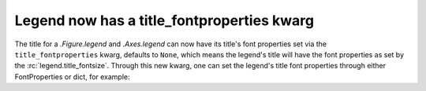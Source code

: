 Legend now has a title_fontproperties kwarg
-------------------------------------------

The title for a `.Figure.legend` and `.Axes.legend` can now have its
title's font properties set via the ``title_fontproperties`` kwarg, defaults 
to ``None``, which means the legend's title will have the font properties
as set by the :rc:`legend.title_fontsize`. Through this new kwarg, one
can set the legend's title font properties through either FontProperties
or dict, for example:

.. plot::

    fig, ax = plt.subplots(figsize=(4, 3))
    ax.plot(range(10))
    ax.legend(title='Points', title_fontproperties={'family': 'serif'}, title_fontsize=22) 
